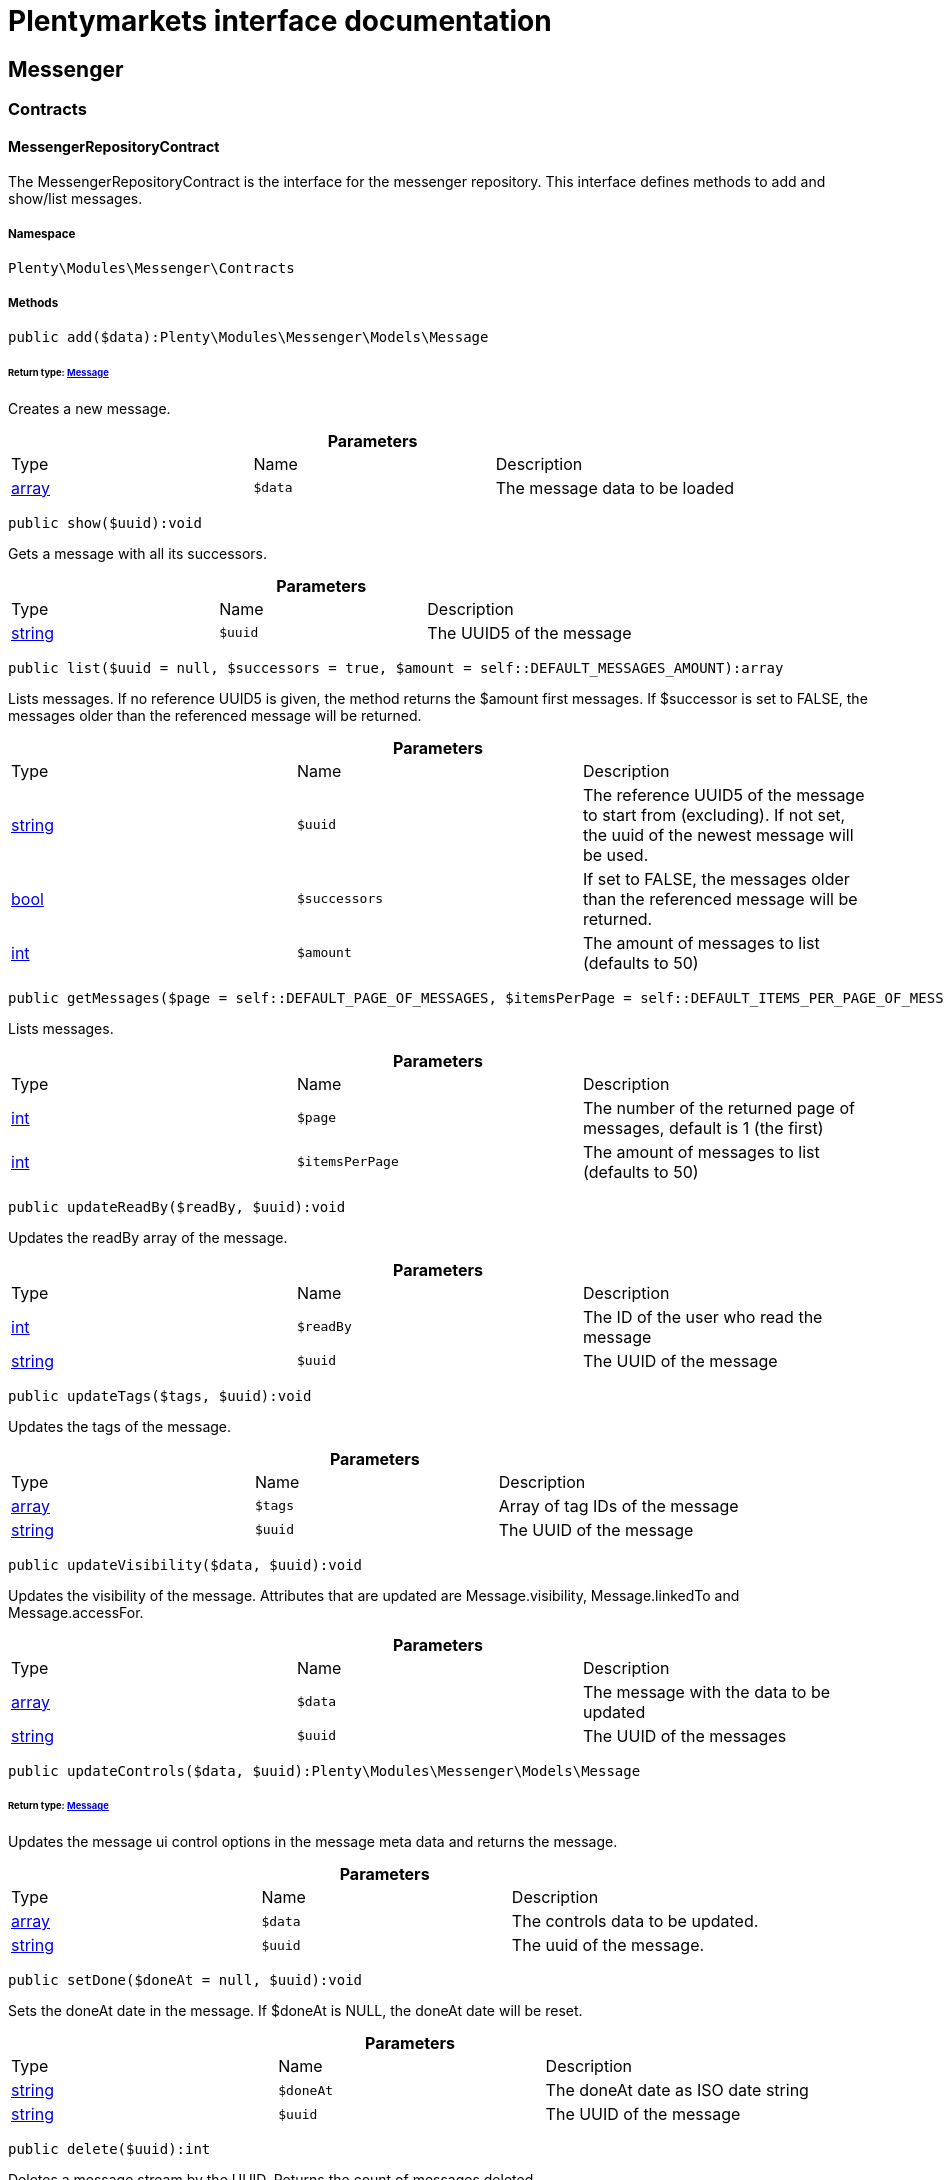 :table-caption!:
:example-caption!:
:source-highlighter: prettify
:sectids!:
= Plentymarkets interface documentation


[[messenger_messenger]]
== Messenger

[[messenger_messenger_contracts]]
===  Contracts
[[messenger_contracts_messengerrepositorycontract]]
==== MessengerRepositoryContract

The MessengerRepositoryContract is the interface for the messenger repository. This interface defines methods to add and show/list messages.



===== Namespace

`Plenty\Modules\Messenger\Contracts`






===== Methods

[source%nowrap, php]
----

public add($data):Plenty\Modules\Messenger\Models\Message

----

    


====== *Return type:*        xref:Messenger.adoc#messenger_models_message[Message]


Creates a new message.

.*Parameters*
|===
|Type |Name |Description
|link:http://php.net/array[array^]
a|`$data`
|The message data to be loaded
|===


[source%nowrap, php]
----

public show($uuid):void

----

    





Gets a message with all its successors.

.*Parameters*
|===
|Type |Name |Description
|link:http://php.net/string[string^]
a|`$uuid`
|The UUID5 of the message
|===


[source%nowrap, php]
----

public list($uuid = null, $successors = true, $amount = self::DEFAULT_MESSAGES_AMOUNT):array

----

    





Lists messages. If no reference UUID5 is given, the method returns the $amount first messages. If $successor is set to FALSE, the messages older than the referenced message will be returned.

.*Parameters*
|===
|Type |Name |Description
|link:http://php.net/string[string^]
a|`$uuid`
|The reference UUID5 of the message to start from (excluding).
If not set, the uuid of the newest message will be used.

|link:http://php.net/bool[bool^]
a|`$successors`
|If set to FALSE, the messages older than the referenced message will be returned.

|link:http://php.net/int[int^]
a|`$amount`
|The amount of messages to list (defaults to 50)
|===


[source%nowrap, php]
----

public getMessages($page = self::DEFAULT_PAGE_OF_MESSAGES, $itemsPerPage = self::DEFAULT_ITEMS_PER_PAGE_OF_MESSAGES):array

----

    





Lists messages.

.*Parameters*
|===
|Type |Name |Description
|link:http://php.net/int[int^]
a|`$page`
|The number of the returned page of messages, default is 1 (the first)

|link:http://php.net/int[int^]
a|`$itemsPerPage`
|The amount of messages to list (defaults to 50)
|===


[source%nowrap, php]
----

public updateReadBy($readBy, $uuid):void

----

    





Updates the readBy array of the message.

.*Parameters*
|===
|Type |Name |Description
|link:http://php.net/int[int^]
a|`$readBy`
|The ID of the user who read the message

|link:http://php.net/string[string^]
a|`$uuid`
|The UUID of the message
|===


[source%nowrap, php]
----

public updateTags($tags, $uuid):void

----

    





Updates the tags of the message.

.*Parameters*
|===
|Type |Name |Description
|link:http://php.net/array[array^]
a|`$tags`
|Array of tag IDs of the message

|link:http://php.net/string[string^]
a|`$uuid`
|The UUID of the message
|===


[source%nowrap, php]
----

public updateVisibility($data, $uuid):void

----

    





Updates the visibility of the message. Attributes that are updated are Message.visibility, Message.linkedTo and Message.accessFor.

.*Parameters*
|===
|Type |Name |Description
|link:http://php.net/array[array^]
a|`$data`
|The message with the data to be updated

|link:http://php.net/string[string^]
a|`$uuid`
|The UUID of the messages
|===


[source%nowrap, php]
----

public updateControls($data, $uuid):Plenty\Modules\Messenger\Models\Message

----

    


====== *Return type:*        xref:Messenger.adoc#messenger_models_message[Message]


Updates the message ui control options in the message meta data and returns the message.

.*Parameters*
|===
|Type |Name |Description
|link:http://php.net/array[array^]
a|`$data`
|The controls data to be updated.

|link:http://php.net/string[string^]
a|`$uuid`
|The uuid of the message.
|===


[source%nowrap, php]
----

public setDone($doneAt = null, $uuid):void

----

    





Sets the doneAt date in the message. If $doneAt is NULL, the doneAt date will be reset.

.*Parameters*
|===
|Type |Name |Description
|link:http://php.net/string[string^]
a|`$doneAt`
|The doneAt date as ISO date string

|link:http://php.net/string[string^]
a|`$uuid`
|The UUID of the message
|===


[source%nowrap, php]
----

public delete($uuid):int

----

    





Deletes a message stream by the UUID. Returns the count of messages deleted.

.*Parameters*
|===
|Type |Name |Description
|link:http://php.net/string[string^]
a|`$uuid`
|The UUID of the message
|===


[source%nowrap, php]
----

public getAttachment($uuid, $filename):Plenty\Modules\Messenger\Models\Attachment

----

    


====== *Return type:*        xref:Messenger.adoc#messenger_models_attachment[Attachment]


Gets a message attachment.

.*Parameters*
|===
|Type |Name |Description
|link:http://php.net/string[string^]
a|`$uuid`
|The UUID of the message

|link:http://php.net/string[string^]
a|`$filename`
|The file name of the attachment
|===


[source%nowrap, php]
----

public updateMetaData($uuid, $metaData):Plenty\Modules\Messenger\Models\Message

----

    


====== *Return type:*        xref:Messenger.adoc#messenger_models_message[Message]


Updates the meta data of the message.

.*Parameters*
|===
|Type |Name |Description
|link:http://php.net/string[string^]
a|`$uuid`
|The UUID of the message

|link:http://php.net/array[array^]
a|`$metaData`
|The meta data of the message
|===


[source%nowrap, php]
----

public getTotalEntries():int

----

    





Returns total message entries

[source%nowrap, php]
----

public setFilters($filters = []):void

----

    





Sets the filter array.

.*Parameters*
|===
|Type |Name |Description
|link:http://php.net/array[array^]
a|`$filters`
|
|===


[source%nowrap, php]
----

public getFilters():void

----

    





Returns the filter array.

[source%nowrap, php]
----

public getConditions():void

----

    





Returns a collection of parsed filters as Condition object

[source%nowrap, php]
----

public clearFilters():void

----

    





Clears the filter array.

[[messenger_messenger_events]]
===  Events
[[messenger_events_messagecreated]]
==== MessageCreated

The event is triggered after a new message was created.



===== Namespace

`Plenty\Modules\Messenger\Events`






===== Methods

[source%nowrap, php]
----

public isFirstMessage():bool

----

    





If TRUE, the message is the first one. Otherwise, it is a reply message.

[source%nowrap, php]
----

public getMessage():Plenty\Modules\Messenger\Models\Message

----

    


====== *Return type:*        xref:Messenger.adoc#messenger_models_message[Message]


Get the message.

[[messenger_messenger_models]]
===  Models
[[messenger_models_attachment]]
==== Attachment

The Attachment model of the messenger.



===== Namespace

`Plenty\Modules\Messenger\Models`





.Properties
|===
|Type |Name |Description

|link:http://php.net/string[string^]
    |name
    |The file name of the attachment
|link:http://php.net/string[string^]
    |message
    |The UUID of the message the attachment belongs to
|link:http://php.net/int[int^]
    |size
    |The size of the attachment in bytes
|link:http://php.net/string[string^]
    |contentType
    |The content type fo the attachment
|link:http://php.net/string[string^]
    |content
    |The content of the attachment
|link:http://php.net/string[string^]
    |createdAt
    |The createdAt date of the attachment
|===


===== Methods

[source%nowrap, php]
----

public toArray()

----

    





Returns this model as an array.


[[messenger_models_message]]
==== Message

The Message model of the messenger.



===== Namespace

`Plenty\Modules\Messenger\Models`





.Properties
|===
|Type |Name |Description

|link:http://php.net/string[string^]
    |uuid
    |The UUID5 identifier of the message
|link:http://php.net/string[string^]
    |plentyIdHash
    |The plenty ID hash
|link:http://php.net/string[string^]
    |parentUuid
    |The UUID5 of the parent message
|link:http://php.net/array[array^]
    |linkedTo
    |An array with MessageLinkedTo instances
|        xref:Messenger.adoc#messenger_models_messagefrom[MessageFrom]
    |from
    |The sender of the message as MessageFrom instance.
|        xref:Messenger.adoc#messenger_models_messageto[MessageTo]
    |to
    |The user and role IDs and emails receiving the message
|link:http://php.net/bool[bool^]
    |whispered
    |Whether the message is whispered (not visible for the contact/order linked to the message) or not
|link:http://php.net/array[array^]
    |tags
    |An array with tag IDs assigned to the message
|link:http://php.net/string[string^]
    |title
    |The title of the message
|link:http://php.net/string[string^]
    |preview
    |The first two lines of the message without any markup
|link:http://php.net/string[string^]
    |message
    |The content of the message
|link:http://php.net/int[int^]
    |attachedFilesCount
    |The amount of attached files (readonly)
|        xref:Messenger.adoc#messenger_models_messagereferrer[MessageReferrer]
    |referrer
    |The message referrer
|        xref:Messenger.adoc#messenger_models_messagemetadata[MessageMetaData]
    |metaData
    |The meta data of the message
|link:http://php.net/string[string^]
    |doneAt
    |The date the messages was set to done
|link:http://php.net/string[string^]
    |createdAt
    |The creation date of the message
|link:http://php.net/string[string^]
    |updatedAt
    |The date of the last update of the message
|link:http://php.net/string[string^]
    |deletedAt
    |The date the message was deleted
|link:http://php.net/int[int^]
    |deletedBy
    |The ID of the user who deleted the message
|link:http://php.net/array[array^]
    |attachments
    |The message attachments
|===


===== Methods

[source%nowrap, php]
----

public toArray()

----

    





Returns this model as an array.


[[messenger_models_messagefrom]]
==== MessageFrom

The MessageFrom model of the messenger.



===== Namespace

`Plenty\Modules\Messenger\Models`





.Properties
|===
|Type |Name |Description

|link:http://php.net/string[string^]
    |type
    |The type of the from instance (one of {@link MessageTypesService::FROM_TYPE_USER},
{@link MessageTypesService::FROM_TYPE_CONTACT} and {@link MessageTypesService::FROM_TYPE_EMAIL})
|
    |value
    |The value of the instance. For type {@link MessageTypesService::FROM_TYPE_EMAIL} it is a string (the email)
and the id of the user or the contact otherwise.
|link:http://php.net/string[string^]
    |name
    |An optional name for the instance, e.g. the real name for type {@link MessageTypesService::FROM_TYPE_EMAIL}
|===


===== Methods

[source%nowrap, php]
----

public toArray()

----

    





Returns this model as an array.


[[messenger_models_messagelinkedto]]
==== MessageLinkedTo

The MessageLinkedTo model of the messenger.



===== Namespace

`Plenty\Modules\Messenger\Models`





.Properties
|===
|Type |Name |Description

|link:http://php.net/string[string^]
    |type
    |The type of the link (one of {@link MessageTypesService::LINKED_TO_TYPE_MESSAGE},
{@link MessageTypesService::LINKED_TO_TYPE_ORDER}, {@link MessageTypesService::LINKED_TO_TYPE_CONTACT}
and {@link MessageTypesService::LINKED_TO_TYPE_PAYMENT})
|
    |value
    |The value of the link. For type {@link MessageTypesService::LINKED_TO_TYPE_MESSAGE} it is a string (uuid5)
and an integer otherwise.
|
    |typeId
    |This can be the ID of a sub-type (e.g. the order subTypeId). (optional)
|===


===== Methods

[source%nowrap, php]
----

public toArray()

----

    





Returns this model as an array.


[[messenger_models_messagemetadata]]
==== MessageMetaData

The MessageMetaData model of the messenger.



===== Namespace

`Plenty\Modules\Messenger\Models`





.Properties
|===
|Type |Name |Description

|link:http://php.net/array[array^]
    |readBy
    |The array of users
|link:http://php.net/array[array^]
    |links
    |Array with links
|        xref:Messenger.adoc#messenger_models_messagemetadatanotdone[MessageMetaDataNotDone]
    |notDoneByBackend
    |deactivates the toggle button in the messenger ui (backend) also has optional tooltips (reason for the deactivated toggle)
|        xref:Messenger.adoc#messenger_models_messagemetadatacontrols[MessageMetaDataControls]
    |controls
    |An object with control options for the ui.
|        xref:Messenger.adoc#messenger_models_messagemetadatatimecapture[MessageMetaDataTimeCapture]
    |timeCapture
    |An object of the message time capture data
|link:http://php.net/int[int^]
    |plentyId
    |the plenty id of the related contact
|===


===== Methods

[source%nowrap, php]
----

public toArray()

----

    





Returns this model as an array.


[[messenger_models_messagemetadatacontrols]]
==== MessageMetaDataControls

The message controls model. Currently supported controls:
 * &lt;ul&gt;
 * &lt;li&gt;&lt;tt&gt;bool replyable&lt;/tt&gt;
 *      Indicates whether or not is allowed to reply to this message stream (default true).
 *      It is a global control and effects only in the parent message of a stream.&lt;/li&gt;
 * &lt;li&gt;&lt;tt&gt;bool attachable&lt;/tt&gt;
 *      Indicates whether or not is allowed to attach files in a message (default true).
 *      It is a global control and effects only in the parent message of a stream.&lt;/li&gt;
 * &lt;li&gt;&lt;tt&gt;bool linksDisabled&lt;/tt&gt;
 *      Indicates whether or not the message links should be disabled (default false).
 *      It is a loacal control and effects every message.&lt;/li&gt;
 * &lt;/ul&gt;



===== Namespace

`Plenty\Modules\Messenger\Models`





.Properties
|===
|Type |Name |Description

|link:http://php.net/bool[bool^]
    |replyable
    |Indicates whether or not is allowed to reply to this message stream (default true).
|link:http://php.net/bool[bool^]
    |attachable
    |Indicates whether or not is allowed to attach files in a message (default true).
|link:http://php.net/bool[bool^]
    |linksDisabled
    |Indicates whether or not the message links should be disabled (default false).
|===


===== Methods

[source%nowrap, php]
----

public toArray()

----

    





Returns this model as an array.


[[messenger_models_messagemetadatanotdone]]
==== MessageMetaDataNotDone

The MessageMetaDataNotDone model of the messenger.



===== Namespace

`Plenty\Modules\Messenger\Models`





.Properties
|===
|Type |Name |Description

|link:http://php.net/bool[bool^]
    |deactivated
    |Deactivates the toggle button for the UI
|link:http://php.net/array[array^]
    |tooltips
    |Tooltips for the UI to show why the toggle is deactivated (if not set, show default values)
|===


===== Methods

[source%nowrap, php]
----

public toArray()

----

    





Returns this model as an array.


[[messenger_models_messagemetadatatimecapture]]
==== MessageMetaDataTimeCapture

The MessageMetaDataTimeCapture model of the messenger.



===== Namespace

`Plenty\Modules\Messenger\Models`





.Properties
|===
|Type |Name |Description

|link:http://php.net/bool[bool^]
    |chargeable
    |
|link:http://php.net/int[int^]
    |minutes
    |
|===


===== Methods

[source%nowrap, php]
----

public toArray()

----

    





Returns this model as an array.


[[messenger_models_messagemetalink]]
==== MessageMetaLink

The MessageMetaLink model of the messenger.



===== Namespace

`Plenty\Modules\Messenger\Models`





.Properties
|===
|Type |Name |Description

|link:http://php.net/string[string^]
    |image
    |An optional image URL for the link
|link:http://php.net/string[string^]
    |caption
    |The caption to be shown for the link
|link:http://php.net/string[string^]
    |url
    |The link URL
<ul>
    <li>for {@link MessageMetaLink::TYPE_MAILTO} the email</li>
    <li>for {@link MessageMetaLink::TYPE_URL} the complete URL with protocol</li>
    <li>for {@link MessageMetaLink::TYPE_PLUGIN} the relative route to the backend</li>
    <li>not needed for {@link MessageMetaLink::TYPE_REPLY}</li>
</ul>
|link:http://php.net/string[string^]
    |type
    |One of the constants:
<ul>
    <li>{@link MessageMetaLink::TYPE_MAILTO}</li>
    <li>{@link MessageMetaLink::TYPE_URL}</li>
    <li>{@link MessageMetaLink::TYPE_PLUGIN}</li>
    <li>{@link MessageMetaLink::TYPE_REPLY}</li>
</ul>
|link:http://php.net/string[string^]
    |content
    |The reply content, only needed for type {@link MessageMetaLink::TYPE_REPLY}
|===


===== Methods

[source%nowrap, php]
----

public toArray()

----

    





Returns this model as an array.


[[messenger_models_messagereferrer]]
==== MessageReferrer

The MessageReferrer model of the messenger.



===== Namespace

`Plenty\Modules\Messenger\Models`





.Properties
|===
|Type |Name |Description

|link:http://php.net/string[string^]
    |type
    |The type of the from instance (one of {@link MessageTypesService::REFERRER_TYPE_SYSTEM},
{@link MessageTypesService::REFERRER_TYPE_BACKEND}, {@link MessageTypesService::REFERRER_TYPE_REST}
and {@link MessageTypesService::REFERRER_TYPE_PLUGIN})
|
    |value
    |The value of the instance. It is an integer (the user id) for type
{@link MessageTypesService::REFERRER_TYPE_SYSTEM}, {@link MessageTypesService::REFERRER_TYPE_BACKEND}
and {@link MessageTypesService::REFERRER_TYPE_REST} and a string (the plugin name) for type
{@link MessageTypesService::REFERRER_TYPE_PLUGIN}.
|link:http://php.net/string[string^]
    |name
    |An optional name for the instance. For type {@link MessageTypesService::REFERRER_TYPE_PLUGIN} it is
the plugin namespace, the user name otherwise.
|===


===== Methods

[source%nowrap, php]
----

public toArray()

----

    





Returns this model as an array.


[[messenger_models_messageto]]
==== MessageTo

The MessageTo model of the messenger.



===== Namespace

`Plenty\Modules\Messenger\Models`





.Properties
|===
|Type |Name |Description

|link:http://php.net/array[array^]
    |user
    |An array with user IDs of users receiving the message
|link:http://php.net/array[array^]
    |role
    |An array with user role IDs of user roles receiving the message
|link:http://php.net/array[array^]
    |email
    |An array with emails receiving the message
|link:http://php.net/bool[bool^]
    |allUsers
    |Flag indicating that all system users receive the message
|===


===== Methods

[source%nowrap, php]
----

public toArray()

----

    





Returns this model as an array.

[[messenger_messenger_services]]
===  Services
[[messenger_services_messagetypesservice]]
==== MessageTypesService

Types and type validation for several types in the messenger.



===== Namespace

`Plenty\Modules\Messenger\Services`






===== Methods

[source%nowrap, php]
----

public static getValidLinkedToTypes():array

----

    





Gets the valid types for &quot;linked to&quot; references.

[source%nowrap, php]
----

public static isValidLinkedTo($linkType, $linkValue):bool

----

    





Checks whether the given link is valid or not.

.*Parameters*
|===
|Type |Name |Description
|link:http://php.net/string[string^]
a|`$linkType`
|The link type

|
a|`$linkValue`
|The link value
|===


[source%nowrap, php]
----

public static getValidFromTypes():array

----

    





Gets the valid types for &quot;from&quot; references.

[source%nowrap, php]
----

public static isValidFrom($fromType, $fromValue):bool

----

    





Checks whether the given from is valid or not.

.*Parameters*
|===
|Type |Name |Description
|link:http://php.net/string[string^]
a|`$fromType`
|The from type

|
a|`$fromValue`
|The from value
|===


[source%nowrap, php]
----

public static getValidReferrerTypes():array

----

    





Gets the valid types for &quot;referrer&quot; references.

[source%nowrap, php]
----

public static isValidReferrer($referrerType, $referrerValue, $referrerName = null):bool

----

    





Checks whether the given referrer reference is valid or not.

.*Parameters*
|===
|Type |Name |Description
|link:http://php.net/string[string^]
a|`$referrerType`
|The reference to be checked

|
a|`$referrerValue`
|The value of the reference

|link:http://php.net/string[string^]
a|`$referrerName`
|The name of the reference
|===


[source%nowrap, php]
----

public static getValidToTypes():array

----

    





Gets the valid key types for the &#039;to&#039; array.

[source%nowrap, php]
----

public static isValidTo($toKey):bool

----

    





Checks whether the given key has a valid value for to.

.*Parameters*
|===
|Type |Name |Description
|link:http://php.net/string[string^]
a|`$toKey`
|The to key
|===



[[messenger_services_messagessearchservice]]
==== MessagesSearchService

Search service for the messenger.



===== Namespace

`Plenty\Modules\Messenger\Services`






===== Methods

[source%nowrap, php]
----

public find($uuid):Plenty\Modules\Messenger\Models\Message

----

    


====== *Return type:*        xref:Messenger.adoc#messenger_models_message[Message]


Gets the message with the given uuid.

.*Parameters*
|===
|Type |Name |Description
|link:http://php.net/string[string^]
a|`$uuid`
|The UUID of the message
|===


[source%nowrap, php]
----

public findOrFail($uuid):Plenty\Modules\Messenger\Models\Message

----

    


====== *Return type:*        xref:Messenger.adoc#messenger_models_message[Message]


Gets the message with the given UUID.

.*Parameters*
|===
|Type |Name |Description
|link:http://php.net/string[string^]
a|`$uuid`
|The UUID of the message
|===


[source%nowrap, php]
----

public findMany($uuid):array

----

    





Gets a stream of messages. The given UUID can be the UUID of the first message in the stream or one of the replied messages.

.*Parameters*
|===
|Type |Name |Description
|link:http://php.net/string[string^]
a|`$uuid`
|The UUID of the message
|===


[source%nowrap, php]
----

public navigate($page = 1, $itemsPerPage = 50):array

----

    





Lists the messages for the given navigation page.

.*Parameters*
|===
|Type |Name |Description
|link:http://php.net/int[int^]
a|`$page`
|The page of results to search for

|link:http://php.net/int[int^]
a|`$itemsPerPage`
|The number of items to list per page
|===


[source%nowrap, php]
----

public getTotalEntries():int

----

    





Returns total entries

[source%nowrap, php]
----

public toArray():array

----

    







[source%nowrap, php]
----

public process($data):array

----

    







.*Parameters*
|===
|Type |Name |Description
|link:http://php.net/array[array^]
a|`$data`
|
|===


[source%nowrap, php]
----

public getFilter():array

----

    







[source%nowrap, php]
----

public getPostFilter():array

----

    







[source%nowrap, php]
----

public getQuery():array

----

    







[source%nowrap, php]
----

public getAggregations():array

----

    







[source%nowrap, php]
----

public getSuggestions():array

----

    







[source%nowrap, php]
----

public getSources():void

----

    







[source%nowrap, php]
----

public addDependenciesToSource($sources):void

----

    







.*Parameters*
|===
|Type |Name |Description
|
a|`$sources`
|
|===


[source%nowrap, php]
----

public getName():void

----

    







[source%nowrap, php]
----

public setName($name):void

----

    







.*Parameters*
|===
|Type |Name |Description
|
a|`$name`
|
|===


[source%nowrap, php]
----

public setIsSourceDisabled($isSourceDisabled):void

----

    







.*Parameters*
|===
|Type |Name |Description
|link:http://php.net/bool[bool^]
a|`$isSourceDisabled`
|
|===


[source%nowrap, php]
----

public addFilter($filter):Plenty\Modules\Cloud\ElasticSearch\Lib\Search

----

    


====== *Return type:*        xref:Cloud.adoc#cloud_lib_search[Search]




.*Parameters*
|===
|Type |Name |Description
|        xref:Cloud.adoc#cloud_type_typeinterface[TypeInterface]
a|`$filter`
|
|===


[source%nowrap, php]
----

public addPostFilter($filter):Plenty\Modules\Cloud\ElasticSearch\Lib\Search

----

    


====== *Return type:*        xref:Cloud.adoc#cloud_lib_search[Search]




.*Parameters*
|===
|Type |Name |Description
|        xref:Cloud.adoc#cloud_type_typeinterface[TypeInterface]
a|`$filter`
|
|===


[source%nowrap, php]
----

public addQuery($query):Plenty\Modules\Cloud\ElasticSearch\Lib\Search

----

    


====== *Return type:*        xref:Cloud.adoc#cloud_lib_search[Search]




.*Parameters*
|===
|Type |Name |Description
|        xref:Cloud.adoc#cloud_type_typeinterface[TypeInterface]
a|`$query`
|
|===


[source%nowrap, php]
----

public addSource($source):Plenty\Modules\Cloud\ElasticSearch\Lib\Search

----

    


====== *Return type:*        xref:Cloud.adoc#cloud_lib_search[Search]




.*Parameters*
|===
|Type |Name |Description
|        xref:Cloud.adoc#cloud_source_sourceinterface[SourceInterface]
a|`$source`
|
|===


[source%nowrap, php]
----

public setSorting($sorting):Plenty\Modules\Cloud\ElasticSearch\Lib\Search

----

    


====== *Return type:*        xref:Cloud.adoc#cloud_lib_search[Search]




.*Parameters*
|===
|Type |Name |Description
|        xref:Cloud.adoc#cloud_sorting_sortinginterface[SortingInterface]
a|`$sorting`
|
|===


[source%nowrap, php]
----

public addAggregation($aggregation):Plenty\Modules\Cloud\ElasticSearch\Lib\Search

----

    


====== *Return type:*        xref:Cloud.adoc#cloud_lib_search[Search]




.*Parameters*
|===
|Type |Name |Description
|        xref:Cloud.adoc#cloud_aggregation_aggregationinterface[AggregationInterface]
a|`$aggregation`
|
|===


[source%nowrap, php]
----

public addSuggestion($suggestion):Plenty\Modules\Cloud\ElasticSearch\Lib\Search

----

    


====== *Return type:*        xref:Cloud.adoc#cloud_lib_search[Search]




.*Parameters*
|===
|Type |Name |Description
|        xref:Cloud.adoc#cloud_suggestion_suggestioninterface[SuggestionInterface]
a|`$suggestion`
|
|===


[source%nowrap, php]
----

public setPage($page, $rowsPerPage):Plenty\Modules\Cloud\ElasticSearch\Lib\Search

----

    


====== *Return type:*        xref:Cloud.adoc#cloud_lib_search[Search]




.*Parameters*
|===
|Type |Name |Description
|link:http://php.net/int[int^]
a|`$page`
|

|link:http://php.net/int[int^]
a|`$rowsPerPage`
|
|===


[source%nowrap, php]
----

public setPagination($pagination):void

----

    







.*Parameters*
|===
|Type |Name |Description
|
a|`$pagination`
|
|===


[source%nowrap, php]
----

public setCollapse($collapse):void

----

    







.*Parameters*
|===
|Type |Name |Description
|        xref:Cloud.adoc#cloud_collapse_collapseinterface[CollapseInterface]
a|`$collapse`
|
|===


[source%nowrap, php]
----

public setScoreModifier($scoreModifier):Plenty\Modules\Cloud\ElasticSearch\Lib\Search

----

    


====== *Return type:*        xref:Cloud.adoc#cloud_lib_search[Search]




.*Parameters*
|===
|Type |Name |Description
|        xref:Cloud.adoc#cloud_scoremodifier_scoremodifierinterface[ScoreModifierInterface]
a|`$scoreModifier`
|
|===


[source%nowrap, php]
----

public setMaxResultWindow($maxResults = 10000):void

----

    







.*Parameters*
|===
|Type |Name |Description
|link:http://php.net/int[int^]
a|`$maxResults`
|
|===


[source%nowrap, php]
----

public setIndex($index):void

----

    







.*Parameters*
|===
|Type |Name |Description
|
a|`$index`
|
|===


[source%nowrap, php]
----

public isSearchAfter():void

----

    







[source%nowrap, php]
----

public getFilterRaw():void

----

    







[source%nowrap, php]
----

public getQueriesRaw():void

----

    







[source%nowrap, php]
----

public getAggregationsRaw():array

----

    







[source%nowrap, php]
----

public getSorting():void

----

    







[source%nowrap, php]
----

public getScoreModifier():void

----

    







